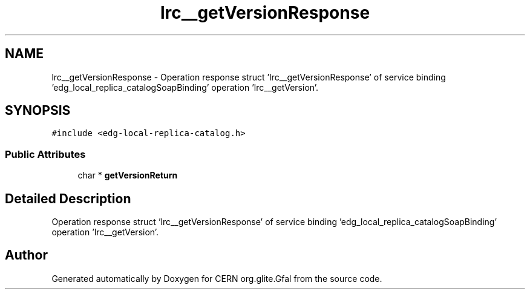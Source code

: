 .TH "lrc__getVersionResponse" 3 "12 Apr 2011" "Version 1.90" "CERN org.glite.Gfal" \" -*- nroff -*-
.ad l
.nh
.SH NAME
lrc__getVersionResponse \- Operation response struct 'lrc__getVersionResponse' of service binding 'edg_local_replica_catalogSoapBinding' operation 'lrc__getVersion'.  

.PP
.SH SYNOPSIS
.br
.PP
\fC#include <edg-local-replica-catalog.h>\fP
.PP
.SS "Public Attributes"

.in +1c
.ti -1c
.RI "char * \fBgetVersionReturn\fP"
.br
.in -1c
.SH "Detailed Description"
.PP 
Operation response struct 'lrc__getVersionResponse' of service binding 'edg_local_replica_catalogSoapBinding' operation 'lrc__getVersion'. 
.PP


.SH "Author"
.PP 
Generated automatically by Doxygen for CERN org.glite.Gfal from the source code.
